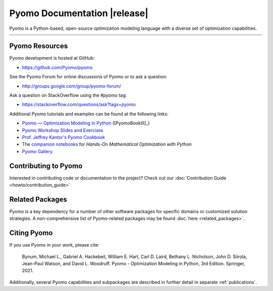 Pyomo Documentation |release|
=============================

.. image:: /../logos/pyomo/PyomoNewBlue3.png
   :scale: 10%
   :align: right

Pyomo is a Python-based, open-source optimization modeling language
with a diverse set of optimization capabilities.


.. list-table::
   :width: 100%
   :class: index-table

   * - .. toctree::
          :maxdepth: 2
          :titlesonly:

          getting_started/index
     - .. toctree::
          :maxdepth: 2
          :titlesonly:

          howto/index
   * - .. toctree::
          :maxdepth: 2
          :titlesonly:

          explanation/index
     - .. toctree::
          :maxdepth: 2
          :titlesonly:

          reference/index


Pyomo Resources
---------------

Pyomo development is hosted at GitHub:

* https://github.com/Pyomo/pyomo

See the Pyomo Forum for online discussions of Pyomo or to ask a question:

* http://groups.google.com/group/pyomo-forum/

Ask a question on StackOverflow using the `#pyomo` tag:

* https://stackoverflow.com/questions/ask?tags=pyomo 

Additional Pyomo tutorials and examples can be found at the following links:

* `Pyomo — Optimization Modeling in Python
  <https://link.springer.com/book/10.1007/978-3-030-68928-5>`_ ([PyomoBookIII]_)

* `Pyomo Workshop Slides and Exercises
  <https://github.com/Pyomo/pyomo-tutorials>`_

* `Prof. Jeffrey Kantor's Pyomo Cookbook
  <https://jckantor.github.io/ND-Pyomo-Cookbook/>`_

* The `companion notebooks <https://mobook.github.io/MO-book/intro.html>`_
  for *Hands-On Mathematical Optimization with Python*

* `Pyomo Gallery <https://github.com/Pyomo/PyomoGallery>`_


Contributing to Pyomo
---------------------

Interested in contributing code or documentation to the project? Check out our
:doc:`Contribution Guide <howto/contribution_guide>`

Related Packages
----------------

Pyomo is a key dependency for a number of other software packages for
specific domains or customized solution strategies. A non-comprehensive
list of Pyomo-related packages may be found :doc:`here <related_packages>`.


Citing Pyomo
------------

If you use Pyomo in your work, please cite:

    Bynum, Michael L., Gabriel A. Hackebeil, William E. Hart, Carl D. Laird,
    Bethany L. Nicholson, John D. Siirola, Jean-Paul Watson, and
    David L. Woodruff. Pyomo - Optimization Modeling in Python, 3rd
    Edition. Springer, 2021.

Additionally, several Pyomo capabilities and subpackages are described
in further detail in separate :ref:`publications`.
